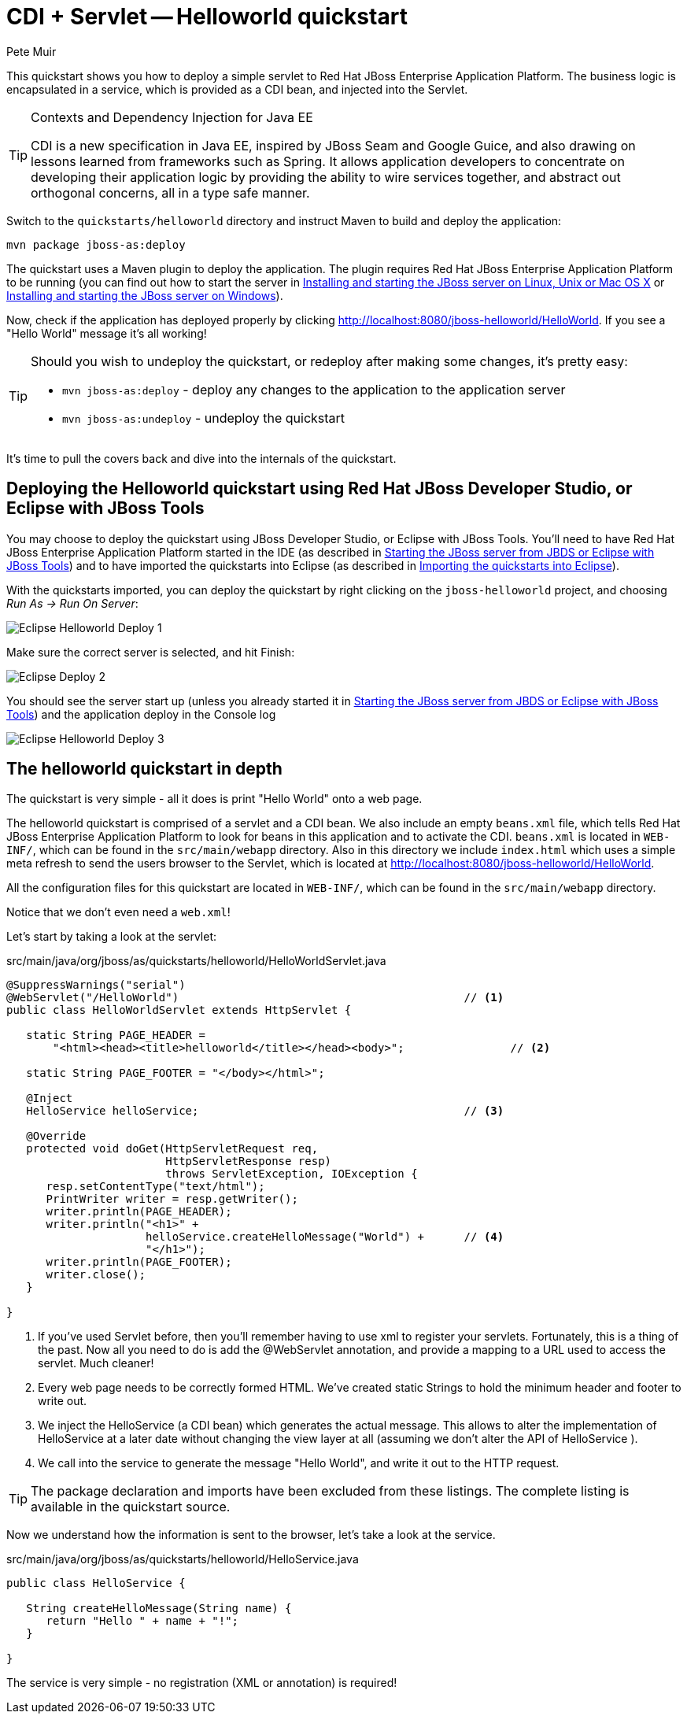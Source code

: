 = CDI + Servlet -- Helloworld quickstart
:Author: Pete Muir

[[HelloworldQuickstart-]]

This quickstart shows you how to deploy a simple servlet to Red Hat JBoss Enterprise Application Platform. The business logic is encapsulated in a service, which is provided as a CDI bean, and injected into the Servlet.

[TIP]
.Contexts and Dependency Injection for Java EE
========================================================================
CDI is a new specification in Java EE, inspired by JBoss Seam and
Google Guice, and also drawing on lessons learned from frameworks such
as Spring. It allows application developers to concentrate on developing
their application logic by providing the ability to wire services
together, and abstract out orthogonal concerns, all in a type safe
manner.
========================================================================

Switch to the `quickstarts/helloworld` directory and instruct Maven to build and deploy the application: 

    mvn package jboss-as:deploy

The quickstart uses a Maven plugin to deploy the application. The plugin requires Red Hat JBoss Enterprise Application Platform to be running (you can find out how to start the server in <<GettingStarted-on_linux, Installing and starting the JBoss server on Linux, Unix or Mac OS X>> or <<GettingStarted-on_windows, Installing and starting the JBoss server on Windows>>).

Now, check if the application has deployed properly by clicking http://localhost:8080/jboss-helloworld/HelloWorld. If you see a "Hello World" message it's all working! 

[TIP]
========================================================================
Should you wish to undeploy the quickstart, or redeploy after making 
some changes, it's pretty easy:

* `mvn jboss-as:deploy` - deploy any changes to the application to the
  application server 

* `mvn jboss-as:undeploy` - undeploy the quickstart
========================================================================

It's time to pull the covers back and dive into the internals of the quickstart.

== Deploying the Helloworld quickstart using Red Hat JBoss Developer Studio, or Eclipse with JBoss Tools

You may choose to deploy the quickstart using JBoss Developer Studio, or Eclipse with JBoss Tools. You'll need to have Red Hat JBoss Enterprise Application Platform started in the IDE (as described  in <<GettingStarted-with_jboss_tools, Starting the JBoss server from JBDS or Eclipse with JBoss Tools>>) and to have imported the quickstarts into Eclipse (as described in <<GettingStarted-importing_quickstarts_into_eclipse,Importing the quickstarts into Eclipse>>).

With the quickstarts imported, you can deploy the quickstart by right clicking on the `jboss-helloworld` project, and choosing _Run As -> Run On Server_: 

image:gfx/Eclipse_Helloworld_Deploy_1.jpg[]

Make sure the correct server is selected, and hit Finish:
 
image:gfx/Eclipse_Deploy_2.jpg[]

You should see the server start up (unless you already started it in <<GettingStarted-with_jboss_tools, Starting the JBoss server from JBDS or Eclipse with JBoss Tools>>) and the application deploy in the Console log

image:gfx/Eclipse_Helloworld_Deploy_3.jpg[]


== The helloworld quickstart in depth

The quickstart is very simple - all it does is print "Hello World" onto a web page.

The helloworld quickstart is comprised of a servlet and a CDI bean. We also include an empty `beans.xml` file, which tells Red Hat JBoss Enterprise Application Platform to look for beans in this application and to activate the CDI. `beans.xml` is located in `WEB-INF/`, which can be found in the `src/main/webapp` directory. Also in this directory we include `index.html` which uses a simple meta refresh to send the users browser to the Servlet, which is located at http://localhost:8080/jboss-helloworld/HelloWorld.

All the configuration files for this quickstart are located in `WEB-INF/`, which can be found in the `src/main/webapp` directory.

Notice that we don't even need a `web.xml`!

Let's start by taking a look at the servlet:

.src/main/java/org/jboss/as/quickstarts/helloworld/HelloWorldServlet.java
[source,java]
------------------------------------------------------------------------
@SuppressWarnings("serial")
@WebServlet("/HelloWorld")                                           // <1>
public class HelloWorldServlet extends HttpServlet {

   static String PAGE_HEADER = 
       "<html><head><title>helloworld</title></head><body>";                // <2>

   static String PAGE_FOOTER = "</body></html>";

   @Inject
   HelloService helloService;                                        // <3>

   @Override
   protected void doGet(HttpServletRequest req, 
                        HttpServletResponse resp) 
                        throws ServletException, IOException {
      resp.setContentType("text/html");
      PrintWriter writer = resp.getWriter();
      writer.println(PAGE_HEADER);
      writer.println("<h1>" + 
                     helloService.createHelloMessage("World") +      // <4>
                     "</h1>");
      writer.println(PAGE_FOOTER);
      writer.close();
   }

}
------------------------------------------------------------------------
<1> If you've used Servlet before, then you'll remember having to use xml to register your servlets. Fortunately, this is a thing of the past. Now all you need to do is add the @WebServlet annotation, and provide a mapping to a URL used to access the servlet. Much cleaner! 
<2> Every web page needs to be correctly formed HTML. We've created static Strings to hold the minimum header and footer to write out.
<3> We inject the HelloService (a CDI bean) which generates the actual message. This allows to alter the implementation of HelloService at a later date without changing the view layer at all (assuming we don't alter the API of HelloService ). 
<4> We call into the service to generate the message "Hello World", and write it out to the HTTP request.

[TIP]
========================================================================
The package declaration and imports have been excluded from these 
listings. The complete listing is available in the quickstart source.
========================================================================

Now we understand how the information is sent to the browser, let's take a look at the service.

.src/main/java/org/jboss/as/quickstarts/helloworld/HelloService.java
------------------------------------------------------------------------
public class HelloService {

   String createHelloMessage(String name) {
      return "Hello " + name + "!";
   }

}
------------------------------------------------------------------------

The service is very simple - no registration (XML or annotation) is required!

